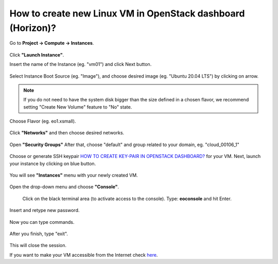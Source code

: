 How to create new Linux VM in OpenStack dashboard (Horizon)?
============================================================

Go to **Project → Compute → Instances**.

.. figure:: newvm1.png

Click **"Launch Instance"**.

Insert the name of the Instance (eg. "vm01") and click Next button.

.. figure:: newvm2.png

Select Instance Boot Source (eg. "Image"), and choose desired image (eg. "Ubuntu 20.04 LTS") by clicking on arrow.

.. note::

   If you do not need to have the system disk bigger than the size defined in a chosen flavor, we recommend setting "Create New Volume" feature to "No" state.

.. figure:: newvm3.png

Choose Flavor (eg. eo1.xsmall).

.. figure:: newvm4.png

Click **"Networks"** and then choose desired networks.

.. figure:: newvm5.png

Open **"Security Groups"** After that, choose "default" and group related to your domain, eg. "cloud_00106_1"

.. figure:: newvm6.png

Choose or generate SSH keypair `HOW TO CREATE KEY-PAIR IN OPENSTACK DASHBOARD? <https://cloudferro-cf3.readthedocs-hosted.com/en/latest/general/keypairopenstack/keypairopenstack.html>`_ for your VM. Next, launch your instance by clicking on blue button.

.. figure:: newvm7.png

You will see **"Instances"** menu with your newly created VM.

.. figure:: newvm8.png

Open the drop-down menu and choose **"Console"**.

.. figure:: newvm9.png

 Click on the black terminal area (to activate access to the console). Type: **eoconsole** and hit Enter.
 
.. figure:: newvm10.png

Insert and retype new password.

.. figure:: newvm11.png

Now you can type commands.

.. figure:: newvm12.png

After you finish, type "exit".

.. figure:: newvm13.png

This will close the session.

If you want to make your VM accessible from the Internet check `here <https://cloudferro-cf3.readthedocs-hosted.com/en/latest/networking/addremovefip/addremovefip.html>`_.
 
 
